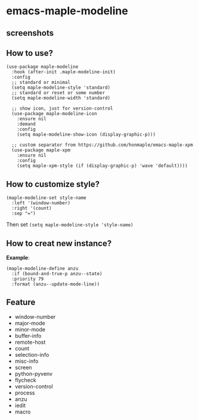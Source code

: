 * emacs-maple-modeline

** screenshots
   [[https://github.com/honmaple/emacs-maple-modeline/blob/master/screenshot/example.png]]
   [[https://github.com/honmaple/emacs-maple-modeline/blob/master/screenshot/example1.png]]
   [[https://github.com/honmaple/emacs-maple-modeline/blob/master/screenshot/example2.png]]
   
** How to use?
   #+begin_src elisp
     (use-package maple-modeline
       :hook (after-init .maple-modeline-init)
       :config
       ;; standard or minimal
       (setq maple-modeline-style 'standard)
       ;; standard or reset or some number
       (setq maple-modeline-width 'standard)
  
       ;; show icon, just for version-control
       (use-package maple-modeline-icon
         :ensure nil
         :demand
         :config
         (setq maple-modeline-show-icon (display-graphic-p)))

       ;; custom separator from https://github.com/honmaple/emacs-maple-xpm
       (use-package maple-xpm
         :ensure nil
         :config
         (setq maple-xpm-style (if (display-graphic-p) 'wave 'default))))
   #+end_src
   
** How to customize style?
   #+begin_src elisp
     (maple-modeline-set style-name
       :left '(window-number)
       :right '(count)
       :sep "=")
   #+end_src
   Then set =(setq maple-modeline-style 'style-name)=
   
** How to creat new instance?
   *Example*:
   #+begin_src elisp
     (maple-modeline-define anzu
       :if (bound-and-true-p anzu--state)
       :priority 79
       :format (anzu--update-mode-line))
   #+end_src
   
** Feature
   - window-number
   - major-mode
   - minor-mode
   - buffer-info
   - remote-host
   - count
   - selection-info
   - misc-info
   - screen
   - python-pyvenv
   - flycheck
   - version-control
   - process
   - anzu
   - iedit
   - macro

